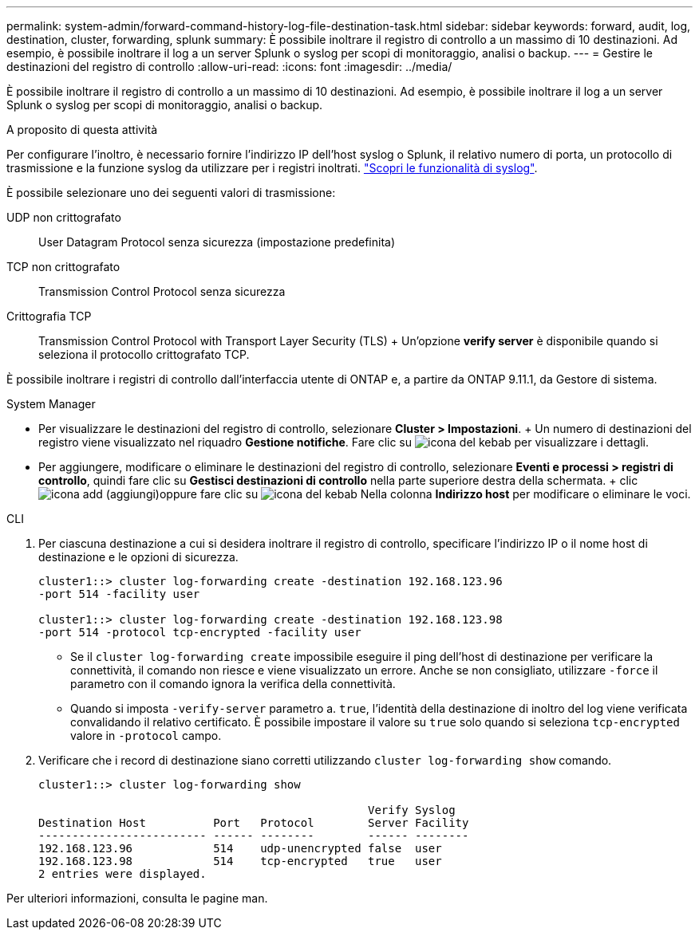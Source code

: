 ---
permalink: system-admin/forward-command-history-log-file-destination-task.html 
sidebar: sidebar 
keywords: forward, audit, log, destination, cluster, forwarding, splunk 
summary: È possibile inoltrare il registro di controllo a un massimo di 10 destinazioni. Ad esempio, è possibile inoltrare il log a un server Splunk o syslog per scopi di monitoraggio, analisi o backup. 
---
= Gestire le destinazioni del registro di controllo
:allow-uri-read: 
:icons: font
:imagesdir: ../media/


[role="lead"]
È possibile inoltrare il registro di controllo a un massimo di 10 destinazioni. Ad esempio, è possibile inoltrare il log a un server Splunk o syslog per scopi di monitoraggio, analisi o backup.

.A proposito di questa attività
Per configurare l'inoltro, è necessario fornire l'indirizzo IP dell'host syslog o Splunk, il relativo numero di porta, un protocollo di trasmissione e la funzione syslog da utilizzare per i registri inoltrati. https://datatracker.ietf.org/doc/html/rfc5424["Scopri le funzionalità di syslog"^].

È possibile selezionare uno dei seguenti valori di trasmissione:

UDP non crittografato:: User Datagram Protocol senza sicurezza (impostazione predefinita)
TCP non crittografato:: Transmission Control Protocol senza sicurezza
Crittografia TCP:: Transmission Control Protocol with Transport Layer Security (TLS) + Un'opzione *verify server* è disponibile quando si seleziona il protocollo crittografato TCP.


È possibile inoltrare i registri di controllo dall'interfaccia utente di ONTAP e, a partire da ONTAP 9.11.1, da Gestore di sistema.

[role="tabbed-block"]
====
.System Manager
--
* Per visualizzare le destinazioni del registro di controllo, selezionare *Cluster > Impostazioni*. + Un numero di destinazioni del registro viene visualizzato nel riquadro *Gestione notifiche*. Fare clic su image:../media/icon_kabob.gif["icona del kebab"] per visualizzare i dettagli.
* Per aggiungere, modificare o eliminare le destinazioni del registro di controllo, selezionare *Eventi e processi > registri di controllo*, quindi fare clic su *Gestisci destinazioni di controllo* nella parte superiore destra della schermata. + clic image:icon_add.gif["icona add (aggiungi)"]oppure fare clic su image:../media/icon_kabob.gif["icona del kebab"] Nella colonna *Indirizzo host* per modificare o eliminare le voci.


--
.CLI
--
. Per ciascuna destinazione a cui si desidera inoltrare il registro di controllo, specificare l'indirizzo IP o il nome host di destinazione e le opzioni di sicurezza.
+
[listing]
----
cluster1::> cluster log-forwarding create -destination 192.168.123.96
-port 514 -facility user

cluster1::> cluster log-forwarding create -destination 192.168.123.98
-port 514 -protocol tcp-encrypted -facility user
----
+
** Se il `cluster log-forwarding create` impossibile eseguire il ping dell'host di destinazione per verificare la connettività, il comando non riesce e viene visualizzato un errore. Anche se non consigliato, utilizzare `-force` il parametro con il comando ignora la verifica della connettività.
** Quando si imposta `-verify-server` parametro a. `true`, l'identità della destinazione di inoltro del log viene verificata convalidando il relativo certificato. È possibile impostare il valore su `true` solo quando si seleziona `tcp-encrypted` valore in `-protocol` campo.


. Verificare che i record di destinazione siano corretti utilizzando `cluster log-forwarding show` comando.
+
[listing]
----
cluster1::> cluster log-forwarding show

                                                 Verify Syslog
Destination Host          Port   Protocol        Server Facility
------------------------- ------ --------        ------ --------
192.168.123.96            514    udp-unencrypted false  user
192.168.123.98            514    tcp-encrypted   true   user
2 entries were displayed.
----


Per ulteriori informazioni, consulta le pagine man.

--
====